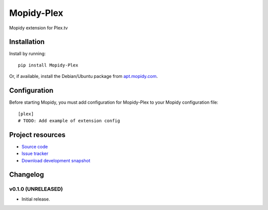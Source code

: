 ****************************
Mopidy-Plex
****************************

.. image:: https://img.shields.io/pypi/v/Mopidy-Plex.svg?style=flat
    :target: https://pypi.python.org/pypi/Mopidy-Plex/
    :alt: Latest PyPI version

.. image:: https://img.shields.io/pypi/dm/Mopidy-Plex.svg?style=flat
    :target: https://pypi.python.org/pypi/Mopidy-Plex/
    :alt: Number of PyPI downloads

.. image:: https://img.shields.io/travis/rthill/mopidy-plex/master.png?style=flat
    :target: https://travis-ci.org/rthill/mopidy-plex
    :alt: Travis CI build status

.. image:: https://img.shields.io/coveralls/rthill/mopidy-plex/master.svg?style=flat
   :target: https://coveralls.io/r/rthill/mopidy-plex?branch=master
   :alt: Test coverage

Mopidy extension for Plex.tv


Installation
============

Install by running::

    pip install Mopidy-Plex

Or, if available, install the Debian/Ubuntu package from `apt.mopidy.com
<http://apt.mopidy.com/>`_.


Configuration
=============

Before starting Mopidy, you must add configuration for
Mopidy-Plex to your Mopidy configuration file::

    [plex]
    # TODO: Add example of extension config


Project resources
=================

- `Source code <https://github.com/rthill/mopidy-plex>`_
- `Issue tracker <https://github.com/rthill/mopidy-plex/issues>`_
- `Download development snapshot <https://github.com/rthill/mopidy-plex/archive/master.tar.gz#egg=Mopidy-Plex-dev>`_


Changelog
=========

v0.1.0 (UNRELEASED)
----------------------------------------

- Initial release.